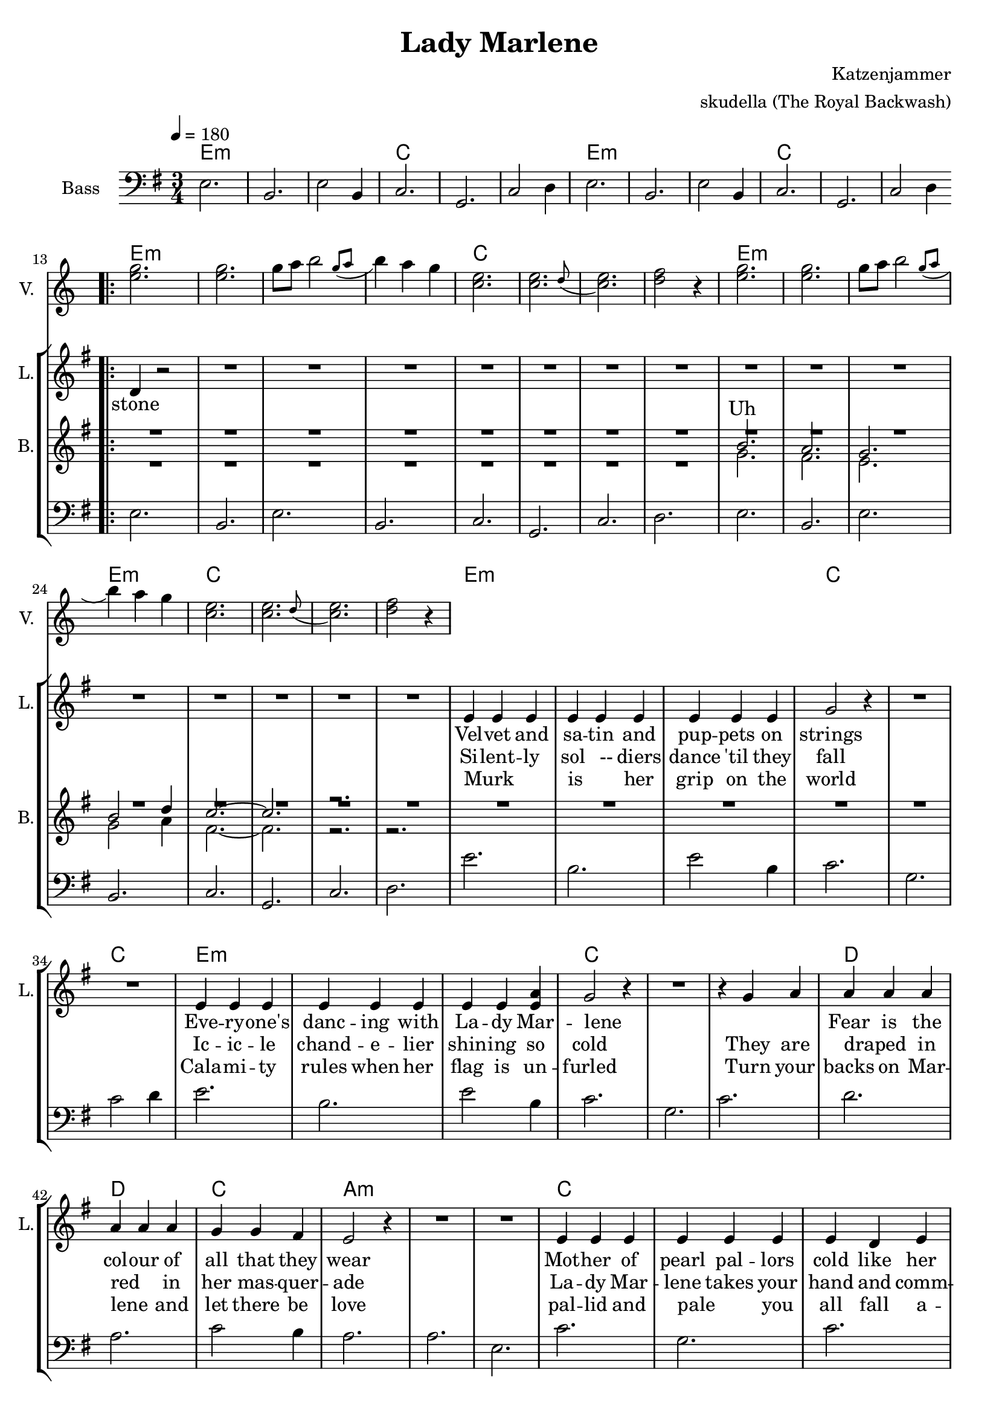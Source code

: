 \version "2.16.2"

\header {
  title = "Lady Marlene"
  arranger = "skudella (The Royal Backwash)"
  composer = "Katzenjammer"
}

global = {
  \key e \minor
  \time 3/4
  \tempo 4 = 180
}

harmonies = \chordmode {
  \germanChords
e2.:m e:m e:m c c c 
e2.:m e:m e:m c c c 

e2.:m e:m e:m e:m c c c c 
e2.:m e:m e:m e:m c c c c

e2.:m e:m e:m c c c 
e2.:m e:m e:m c c c 

d d c a:m a:m a:m c c c d d d

a2.:m a:m a:m a:m c c c c g g g g b:m b:m b:m b:m 
}

violinMusic = \relative c'' {
R2. *12
<e g>2. <e g>2. g8 a \afterGrace b2  { g8( a } b4) a g  
<c, e>2. \afterGrace <c e>2. {d8( } <c e>2.) <d f>2 r4 
<e g>2. <e g>2. g8 a \afterGrace b2  { g8( a } b4) a g  
<c, e>2. \afterGrace <c e>2. {d8( } <c e>2.) <d f>2 r4 

}

leadGuitarMusic = \relative c'' {

}

trumpetoneVerseMusic = \relative c'' {

}

trumpetonePreChorusMusic = \relative c'' {
}

trumpetoneChorusMusic = \relative c'' {
}

trumpetoneBridgeMusic = \relative c'' {
}

trumpettwoVerseMusic = \relative c'' {
}

trumpettwoPreChrousMusic = \relative c'' {

}

trumpettwoChorusMusic = \relative c'' {

}

leadMusicverse = \relative c'{
R2. *12
\bar ".|:" d4 r2
R2.*15
e4 e e e e e e e e g2 r4 R2.*2
e4 e e e e e e e <e a> g2 r4 R2. r4 g a
a a a a a a g g fis e2 r4 R2. *2
e4 e e e e e e d e g2.~g2. fis2.  



}

leadMusicprechorus = \relative c'{

}

leadMusicchorus = \relative c''{
\bar ".|:"
a2. a2. a2. a4 g fis 
g2. g2. g2. g4 fis e 
d2. d2. d2. d4 fis4. d8 
fis2.~fis2. r2. r4 a a
\bar ":|."
}

leadMusicBridge = \relative c'''{

}

leadWordsOne = \lyricmode { 
_ Vel -- vet and sa -- tin and pup -- pets on strings
Eve -- ry -- one's danc -- ing with La -- dy Mar -- lene
_ _ Fear is the col -- our of all that they wear
Mot -- her of pearl pal -- lors cold like her heart of stone _




}

leadWordsPrechorus = \lyricmode {

}

leadWordsChorus = \lyricmode {
Wind to blow ghosts to the sky a -- bove
Deep in des -- pair they cry where is the love? Oh the



}


leadWordsChorusTwo = \lyricmode {
north wind blows ghosts to the sky a -- bove
Deep in des -- pair they cry where is the love?
}

leadWordsBridge = \lyricmode {
 
}

leadWordsTwo = \lyricmode { 
stone Si -- lent -- ly sol __-- diers dance 'til they fall
Ic -- ic -- le chand -- e -- lier shin -- ing so cold
They are draped_ _ in red_ _ in her mas -- quer -- ade
La -- dy Mar -- lene takes your hand and comm -- ands the



}

leadWordsThree = \lyricmode {
_ Murk _ _ is _ her grip on the world
Cala -- mi -- ty rules when her flag is un -- furled
Turn your backs on Mar -- lene _ and let there be love
pal -- lid and pale _ you all fall a -- sleep as~the



     Am                             C

The north wind blows ghosts to the sky above

           G                           Bm

Deep in despair they cry where is the love?

        Am                             C

Oh the north wind blows ghosts to the sky above

            G                          Bm

Deep in despair they cry where is the love?


}

leadWordsFour = \lyricmode {

}


leadWordsFive = \lyricmode {

}

backingOneVerseMusic = \relative c'' {
R2.*20
b2. a g b2 d4 c2.~c2. r2. 
}

backingOnePrechorusMusic = \relative c'' {

}

backingOneChorusMusic = \relative c'' {
R2.*52
c2. e a g2 fis4
g2. e2. g2  e4 g2 fis4 
g2. d b g'2 d4
fis2.~fis2. r2.  r2.

}

backingOneBridgeMusic = \relative c'' {
  
}

backingOneVerseWords = \lyricmode {
  Uh
}

backingOnePrechorusWords = \lyricmode {

}


backingOneChorusWords = \lyricmode {

}


backingOneBridgeWords = \lyricmode {
}

backingTwoVerseMusic = \relative c' {
R2.*20
g'2. fis e g2 a4 fis2.~fis2. r2. r2. 
}

backingTwoPrechorusMusic = \relative c'' {

}

backingTwoChorusMusic = \relative c'' {

}

backingTwoBridgeMusic = \relative c'' {

}


backingTwoVerseWords = \lyricmode {
}

backingTwoPrechorusWords = \lyricmode {
}


backingTwoChorusWords = \lyricmode {
}


backingTwoBridgeWords = \lyricmode {
}

derbassVerse = \relative c {
  \clef bass
e2. b2. e2 b4 c2. g2. c2 d4
e2. b2. e2 b4 c2. g2. c2 d4
e2. b2. e b c g c d 
e b e b c g c d
e'2. b2. e2 b4 c2. g2. c2 d4
e2. b2. e2 b4 c2. g2. c2.
d a c2 b4 a2. a e c'2. g2. c2. d4 r2 R2.*2

%a,2. b2 a4 e'2.

}

\score {
  <<
    \new ChordNames {
      \set chordChanges = ##t
      \transpose c c { \global \harmonies }
    }

    \new StaffGroup <<
    
      \new Staff = "Violin" {
        \set Staff.instrumentName = #"Violin"
        \set Staff.shortInstrumentName = #"V."
        \set Staff.midiInstrument = #"violin"
         \transpose c c { \violinMusic }
      }
      \new Staff = "Guitar" {
        \set Staff.instrumentName = #"Guitar"
        \set Staff.shortInstrumentName = #"G."
        %\set Staff.midiInstrument = #"overdriven guitar"
        \set Staff.midiInstrument = #"acoustic guitar (steel)"
        \transpose c c { \global \leadGuitarMusic }
      }
        \new Staff = "Trumpets" <<
        \set Staff.instrumentName = #"Trumpets"
	\set Staff.shortInstrumentName = #"T."
        \set Staff.midiInstrument = #"trumpet"
        %\new Voice = "Trumpet1Verse" { \voiceOne << \transpose c c { \global \trumpetoneVerseMusic } >> }
        %\new Voice = "Trumpet1PreChorus" { \voiceOne << \transpose c c { \trumpetonePreChorusMusic } >> }
        %\new Voice = "Trumpet1Chorus" { \voiceOne << \transpose c c { \trumpetoneChorusMusic } >> }
        %\new Voice = "Trumpet1Bridge" { \voiceOne << \transpose c c { \trumpetoneBridgeMusic } >> }
	%\new Voice = "Trumpet2Verse" { \voiceTwo << \transpose c c { \global \trumpettwoVerseMusic } >> }      
	%\new Voice = "Trumpet2PreChorus" { \voiceTwo << \transpose c c {  \trumpettwoPreChrousMusic } >> }      
	%\new Voice = "Trumpet2Chorus" { \voiceTwo << \transpose c c { \trumpettwoChorusMusic } >> }      
        \new Voice = "Trumpet1" { \voiceOne << \transpose c c { \global \trumpetoneVerseMusic \trumpetonePreChorusMusic \trumpetoneChorusMusic \trumpetoneBridgeMusic} >> }
	\new Voice = "Trumpet2" { \voiceTwo << \transpose c c { \global \trumpettwoVerseMusic \trumpettwoPreChrousMusic \trumpettwoChorusMusic} >> }      
      >>
    >>  
    \new StaffGroup <<
      \new Staff = "lead" {
	\set Staff.instrumentName = #"Lead"
	\set Staff.shortInstrumentName = #"L."
        \set Staff.midiInstrument = #"voice oohs"
        \new Voice = "leadverse" { << \transpose c c { \global \leadMusicverse } >> }
        \new Voice = "leadprechorus" { << \transpose c c { \leadMusicprechorus } >> }
        \new Voice = "leadchorus" { << \transpose c c { \leadMusicchorus } >> }
        \new Voice = "leadbridge" { << \transpose c c { \leadMusicBridge } >> }
      }
      \new Lyrics \with { alignBelowContext = #"lead" }
      \lyricsto "leadbridge" \leadWordsBridge
       \new Lyrics \with { alignBelowContext = #"lead" }
      \lyricsto "leadchorus" \leadWordsChorusTwo
      \new Lyrics \with { alignBelowContext = #"lead" }
      \lyricsto "leadchorus" \leadWordsChorus
      \new Lyrics \with { alignBelowContext = #"lead" }
      \lyricsto "leadprechorus" \leadWordsPrechorus
      \new Lyrics \with { alignBelowContext = #"lead" }
      \lyricsto "leadverse" \leadWordsFour
      \new Lyrics \with { alignBelowContext = #"lead" }
      \lyricsto "leadverse" \leadWordsThree
      \new Lyrics \with { alignBelowContext = #"lead" }
      \lyricsto "leadverse" \leadWordsTwo
      \new Lyrics \with { alignBelowContext = #"lead" }
      \lyricsto "leadverse" \leadWordsOne
      
     
      % we could remove the line about this with the line below, since
      % we want the alto lyrics to be below the alto Voice anyway.
      % \new Lyrics \lyricsto "altos" \altoWords

      \new Staff = "backing" <<
	%  \clef backingTwo
	\set Staff.instrumentName = #"Backing"
	\set Staff.shortInstrumentName = #"B."
        \set Staff.midiInstrument = #"voice oohs"
	\new Voice = "backingOneVerse" { \voiceOne << \transpose c c { \global \backingOneVerseMusic } >> }
	\new Voice = "backingOnePrechorus" { \voiceOne << \transpose c c { \backingOnePrechorusMusic } >> }
	\new Voice = "backingOneChorus" { \voiceOne << \transpose c c { \backingOneChorusMusic } >> }
	\new Voice = "backingOneBridge" { \voiceOne << \transpose c c { \backingOneBridgeMusic } >> }

	\new Voice = "backingTwoVerse" { \voiceTwo << \transpose c c { \global \backingTwoVerseMusic } >> }
	\new Voice = "backingTwoPrechorus" { \voiceTwo << \transpose c c { \backingTwoPrechorusMusic } >> }
	\new Voice = "backingTwoChorus" { \voiceTwo << \transpose c c { \backingTwoChorusMusic } >> }
	\new Voice = "backingTwoBridge" { \voiceTwo << \transpose c c { \backingTwoBridgeMusic } >> }

      >>
      \new Lyrics \with { alignAboveContext = #"backing" }
      \lyricsto "backingOneBridge" \backingOneBridgeWords
      \new Lyrics \with { alignAboveContext = #"backing" }
      \lyricsto "backingOneChorus" \backingOneChorusWords
      \new Lyrics \with { alignAboveContext = #"backing" }
      \lyricsto "backingOnePrechorus" \backingOnePrechorusWords
      \new Lyrics \with { alignAboveContext = #"backing" }
      \lyricsto "backingOneVerse" \backingOneVerseWords
      
      \new Lyrics \with { alignAboveContext = #"backing" }
      \lyricsto "backingTwoBridge" \backingTwoBridgeWords
      \new Lyrics \with { alignAboveContext = #"backing" }
      \lyricsto "backingTwoChorus" \backingTwoChorusWords
      \new Lyrics \with { alignAboveContext = #"backing" }
      \lyricsto "backingTwoPrechorus" \backingTwoPrechorusWords
      \new Lyrics \with { alignAboveContext = #"backing" }
      \lyricsto "backingTwoVerse" \backingTwoVerseWords
      
      \new Staff = "Staff_bass" {
        \set Staff.instrumentName = #"Bass"
        \set Staff.midiInstrument = #"electric bass (pick)"
        %\set Staff.midiInstrument = #"distorted guitar"
        \transpose c c { \global \derbassVerse }
      }      % again, we could replace the line above this with the line below.
      % \new Lyrics \lyricsto "backingTwoes" \backingTwoWords
    >>
  >>
  \midi {}
  \layout {
    \context {
      \Staff \RemoveEmptyStaves
      \override VerticalAxisGroup #'remove-first = ##t
    }
  }
}

#(set-global-staff-size 19)

\paper {
  page-count = #2
  
}
